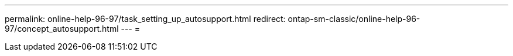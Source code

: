 ---
permalink: online-help-96-97/task_setting_up_autosupport.html 
redirect: ontap-sm-classic/online-help-96-97/concept_autosupport.html 
---
= 


